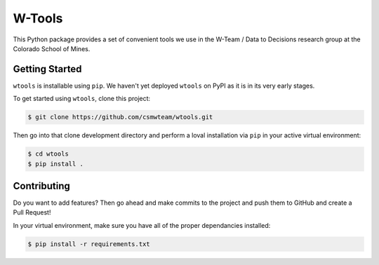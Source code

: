 W-Tools
=======

.. image:: https://img.shields.io/badge/docs%20by-gendocs-blue.svg
   :target: https://gendocs.readthedocs.io/en/latest/?badge=latest)
   :alt: Documentation Built by gendocs

This Python package provides a set of convenient tools we use in the W-Team /
Data to Decisions research group at the Colorado School of Mines.


Getting Started
---------------

``wtools`` is installable using ``pip``. We haven't yet deployed ``wtools``
on PyPI as it is in its very early stages.

To get started using ``wtools``, clone this project:

.. code-block:: bash

    $ git clone https://github.com/csmwteam/wtools.git

Then go into that clone development directory and perform a loval installation via ``pip`` in your active virtual environment:

.. code-block:: bash

    $ cd wtools
    $ pip install .

Contributing
------------

Do you want to add features? Then go ahead and make commits to the project and push them to GitHub and create a Pull Request!

In your virtual environment, make sure you have all of the proper dependancies installed:

.. code-block:: bash

    $ pip install -r requirements.txt
